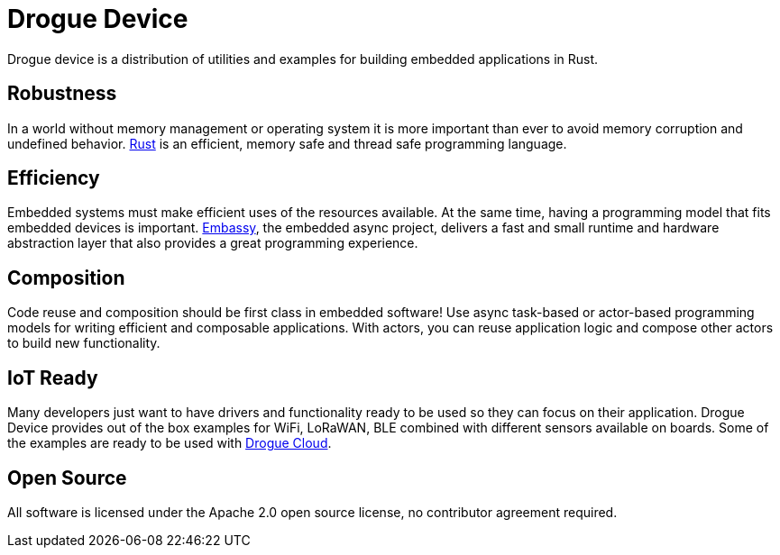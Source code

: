 = Drogue Device

Drogue device is a distribution of utilities and examples for building embedded applications in Rust.

== Robustness

In a world without memory management or operating system it is more important than ever to avoid memory corruption and undefined behavior. link:https://www.rust-lang.org[Rust] is an efficient, memory safe and thread safe programming language.

== Efficiency

Embedded systems must make efficient uses of the resources available. At the same time, having a programming model that fits embedded devices is important. link:https://embassy.dev[Embassy], the embedded async project, delivers a fast and small runtime and hardware abstraction layer that also provides a great programming experience.

== Composition

Code reuse and composition should be first class in embedded software! Use async task-based or actor-based programming models for writing efficient and composable applications. With actors, you can reuse application logic and compose other actors to build new functionality.

== IoT Ready

Many developers just want to have drivers and functionality ready to be used so they can focus on their application. Drogue Device provides out of the box examples for WiFi, LoRaWAN, BLE combined with different sensors available on boards. Some of the examples are ready to be used with xref:drogue-cloud::index.adoc[Drogue Cloud].

== Open Source

All software is licensed under the Apache 2.0 open source license, no contributor agreement required.
